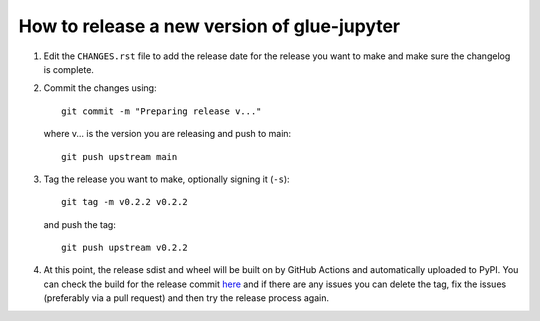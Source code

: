 How to release a new version of glue-jupyter
============================================

#. Edit the ``CHANGES.rst`` file to add the release date for the release
   you want to make and make sure the changelog is complete.

#. Commit the changes using::

    git commit -m "Preparing release v..."

   where v... is the version you are releasing and push to main::

    git push upstream main

#. Tag the release you want to make, optionally signing it (``-s``)::

    git tag -m v0.2.2 v0.2.2

   and push the tag::

    git push upstream v0.2.2

#. At this point, the release sdist and wheel will be built on by GitHub
   Actions and automatically uploaded to PyPI. You can check the build
   for the release commit `here <https://github.com/glue-viz/glue-jupyter/actions/>`_
   and if there are any issues you can delete the tag, fix the issues
   (preferably via a pull request) and then try the release process
   again.
